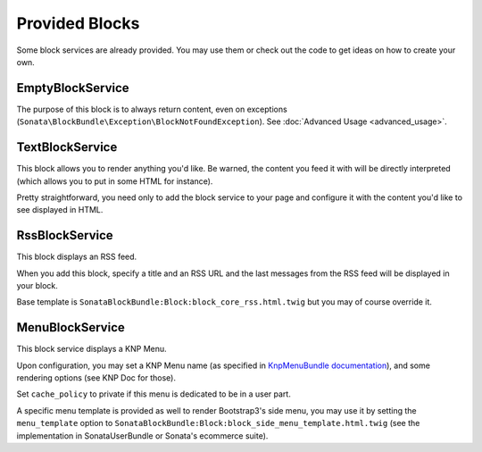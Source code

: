 Provided Blocks
===============

Some block services are already provided. You may use them or check out the code to get ideas on how to create your own.

EmptyBlockService
-----------------

The purpose of this block is to always return content, even on exceptions (``Sonata\BlockBundle\Exception\BlockNotFoundException``). See :doc:`Advanced Usage <advanced_usage>`.

TextBlockService
----------------

This block allows you to render anything you'd like. Be warned, the content you feed it with will be directly interpreted (which allows you to put in some HTML for instance).

Pretty straightforward, you need only to add the block service to your page and configure it with the content you'd like to see displayed in HTML.

RssBlockService
---------------

This block displays an RSS feed.

When you add this block, specify a title and an RSS URL and the last messages from the RSS feed will be displayed in your block.

Base template is ``SonataBlockBundle:Block:block_core_rss.html.twig`` but you may of course override it.

MenuBlockService
----------------

This block service displays a KNP Menu.

Upon configuration, you may set a KNP Menu name (as specified in `KnpMenuBundle documentation <https://github.com/KnpLabs/KnpMenuBundle/blob/master/Resources/doc/index.md#rendering-menus>`_), and some rendering options (see KNP Doc for those).

Set ``cache_policy`` to private if this menu is dedicated to be in a user part.

A specific menu template is provided as well to render Bootstrap3's side menu, you may use it by setting the ``menu_template`` option to ``SonataBlockBundle:Block:block_side_menu_template.html.twig`` (see the implementation in SonataUserBundle or Sonata's ecommerce suite).
